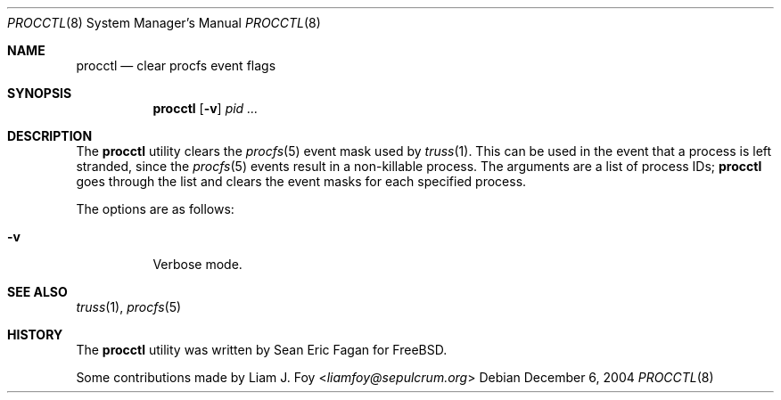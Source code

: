 .\" $FreeBSD: src/usr.sbin/procctl/procctl.8,v 1.7.2.3 2003/03/11 22:31:31 trhodes Exp $
.Dd December 6, 2004
.Dt PROCCTL 8
.Os
.Sh NAME
.Nm procctl
.Nd clear procfs event flags
.Sh SYNOPSIS
.Nm
.Op Fl v
.Ar pid ...
.Sh DESCRIPTION
The
.Nm
utility clears the
.Xr procfs 5
event mask used by
.Xr truss 1 .
This can be used in the event that a process is left stranded, since
the
.Xr procfs 5
events result in a non-killable process.
The arguments are a list of process IDs;
.Nm
goes through the list and clears the event masks for each specified process.
.Pp
The options are as follows:
.Bl -tag -width Ds
.It Fl v
Verbose mode.
.El
.Sh SEE ALSO
.Xr truss 1 ,
.Xr procfs 5
.Sh HISTORY
The
.Nm
utility was written by
.An Sean Eric Fagan
for
.Fx .
.Pp
Some contributions made by
.An Liam J. Foy Aq Mt liamfoy@sepulcrum.org
